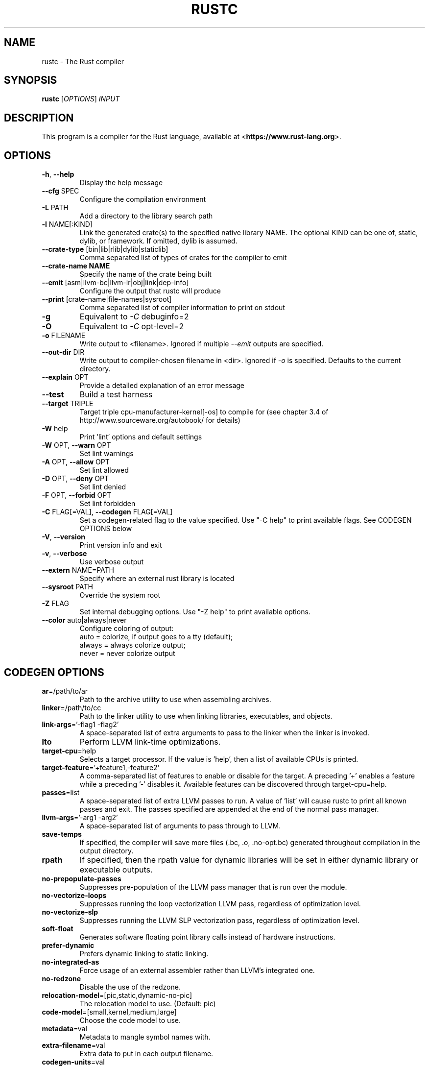 .TH RUSTC "1" "March 2014" "rustc 0.13.0" "User Commands"
.SH NAME
rustc \- The Rust compiler
.SH SYNOPSIS
.B rustc
[\fIOPTIONS\fR] \fIINPUT\fR

.SH DESCRIPTION
This program is a compiler for the Rust language, available at
<\fBhttps://www.rust-lang.org\fR>.

.SH OPTIONS

.TP
\fB\-h\fR, \fB\-\-help\fR
Display the help message
.TP
\fB\-\-cfg\fR SPEC
Configure the compilation environment
.TP
\fB\-L\fR PATH
Add a directory to the library search path
.TP
\fB\-l\fR NAME[:KIND]
Link the generated crate(s) to the specified native library NAME. The optional
KIND can be one of, static, dylib, or framework. If omitted, dylib is assumed.
.TP
\fB\-\-crate-type\fR [bin|lib|rlib|dylib|staticlib]
Comma separated list of types of crates for the compiler to emit
.TP
\fB\-\-crate-name NAME\fR
Specify the name of the crate being built
.TP
\fB\-\-emit\fR [asm|llvm-bc|llvm-ir|obj|link|dep-info]
Configure the output that rustc will produce
.TP
\fB\-\-print\fR [crate-name|file-names|sysroot]
Comma separated list of compiler information to print on stdout
.TP
\fB\-g\fR
Equivalent to \fI\-C\fR debuginfo=2
.TP
\fB\-O\fR
Equivalent to \fI\-C\fR opt-level=2
.TP
\fB\-o\fR FILENAME
Write output to <filename>. Ignored if multiple \fI\-\-emit\fR outputs are
specified.
.TP
\fB\-\-out\-dir\fR DIR
Write output to compiler-chosen filename in <dir>. Ignored if \fI\-o\fR is
specified. Defaults to the current directory.
.TP
\fB\-\-explain\fR OPT
Provide a detailed explanation of an error message
.TP
\fB\-\-test\fR
Build a test harness
.TP
\fB\-\-target\fR TRIPLE
Target triple cpu-manufacturer-kernel[-os] to compile for (see chapter 3.4 of
http://www.sourceware.org/autobook/ for details)
.TP
\fB\-W\fR help
Print 'lint' options and default settings
.TP
\fB\-W\fR OPT, \fB\-\-warn\fR OPT
Set lint warnings
.TP
\fB\-A\fR OPT, \fB\-\-allow\fR OPT
Set lint allowed
.TP
\fB\-D\fR OPT, \fB\-\-deny\fR OPT
Set lint denied
.TP
\fB\-F\fR OPT, \fB\-\-forbid\fR OPT
Set lint forbidden
.TP
\fB\-C\fR FLAG[=VAL], \fB\-\-codegen\fR FLAG[=VAL]
Set a codegen-related flag to the value specified. Use "-C help" to print
available flags. See CODEGEN OPTIONS below
.TP
\fB\-V\fR, \fB\-\-version\fR
Print version info and exit
.TP
\fB\-v\fR, \fB\-\-verbose\fR
Use verbose output
.TP
\fB\-\-extern\fR NAME=PATH
Specify where an external rust library is located
.TP
\fB\-\-sysroot\fR PATH
Override the system root
.TP
\fB\-Z\fR FLAG
Set internal debugging options. Use "-Z help" to print available options.
.TP
\fB\-\-color\fR auto|always|never
Configure coloring of output:
    auto = colorize, if output goes to a tty (default);
    always = always colorize output;
    never = never colorize output

.SH CODEGEN OPTIONS

.TP
\fBar\fR=/path/to/ar
Path to the archive utility to use when assembling archives.
.TP
\fBlinker\fR=/path/to/cc
Path to the linker utility to use when linking libraries, executables, and
objects.
.TP
\fBlink-args\fR='-flag1 -flag2'
A space-separated list of extra arguments to pass to the linker when the linker
is invoked.
.TP
\fBlto\fR
Perform LLVM link-time optimizations.
.TP
\fBtarget-cpu\fR=help
Selects a target processor. If the value is 'help', then a list of available
CPUs is printed.
.TP
\fBtarget-feature\fR='+feature1,-feature2'
A comma-separated list of features to enable or disable for the target. A
preceding '+' enables a feature while a preceding '-' disables it. Available
features can be discovered through target-cpu=help.
.TP
\fBpasses\fR=list
A space-separated list of extra LLVM passes to run. A value of 'list' will
cause rustc to print all known passes and exit. The passes specified are
appended at the end of the normal pass manager.
.TP
\fBllvm-args\fR='-arg1 -arg2'
A space-separated list of arguments to pass through to LLVM.
.TP
\fBsave-temps\fR
If specified, the compiler will save more files (.bc, .o, .no-opt.bc) generated
throughout compilation in the output directory.
.TP
\fBrpath\fR
If specified, then the rpath value for dynamic libraries will be set in
either dynamic library or executable outputs.
.TP
\fBno-prepopulate-passes\fR
Suppresses pre-population of the LLVM pass manager that is run over the module.
.TP
\fBno-vectorize-loops\fR
Suppresses running the loop vectorization LLVM pass, regardless of optimization
level.
.TP
\fBno-vectorize-slp\fR
Suppresses running the LLVM SLP vectorization pass, regardless of optimization
level.
.TP
\fBsoft-float\fR
Generates software floating point library calls instead of hardware
instructions.
.TP
\fBprefer-dynamic\fR
Prefers dynamic linking to static linking.
.TP
\fBno-integrated-as\fR
Force usage of an external assembler rather than LLVM's integrated one.
.TP
\fBno-redzone\fR
Disable the use of the redzone.
.TP
\fBrelocation-model\fR=[pic,static,dynamic-no-pic]
The relocation model to use. (Default: pic)
.TP
\fBcode-model\fR=[small,kernel,medium,large]
Choose the code model to use.
.TP
\fBmetadata\fR=val
Metadata to mangle symbol names with.
.TP
\fBextra-filename\fR=val
Extra data to put in each output filename.
.TP
\fBcodegen-units\fR=val
Divide crate into N units to optimize in parallel.
.TP
\fBremark\fR=val
Print remarks for these optimization passes (space separated, or "all").
.TP
\fBno-stack-check\fR
Disable checks for stack exhaustion (a memory-safety hazard!).
.TP
\fBdebuginfo\fR=val
Debug info emission level:
    0 = no debug info;
    1 = line-tables only (for stacktraces and breakpoints);
    2 = full debug info with variable and type information.
.TP
\fBopt-level\fR=val
Optimize with possible levels 0-3

.SH "EXAMPLES"
To build an executable from a source file with a main function:
    $ rustc -o hello hello.rs

To build a library from a source file:
    $ rustc --crate-type=lib hello-lib.rs

To build either with a crate (.rs) file:
    $ rustc hello.rs

To build an executable with debug info:
    $ rustc -g -o hello hello.rs

.SH "SEE ALSO"

rustdoc

.SH "BUGS"
See <\fBhttps://github.com/rust-lang/rust/issues\fR> for issues.

.SH "AUTHOR"
See \fBAUTHORS.txt\fR in the Rust source distribution.

.SH "COPYRIGHT"
This work is dual-licensed under Apache 2.0 and MIT terms.  See \fBCOPYRIGHT\fR
file in the rust source distribution.
